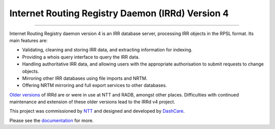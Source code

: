 Internet Routing Registry Daemon (IRRd) Version 4
=================================================

.. image:: https://circleci.com/gh/irrdnet/irrd.svg?style=svg
     :target: https://circleci.com/gh/irrdnet/irrd

.. image:: https://coveralls.io/repos/github/irrdnet/irrd/badge.svg?branch=master
     :target: https://coveralls.io/github/irrdnet/irrd?branch=master

.. image:: https://readthedocs.org/projects/irrd/badge/?version=stable
     :target: http://irrd.readthedocs.io/en/latest/?badge=stable

.. image:: https://pyup.io/repos/github/irrdnet/irrd/shield.svg
     :target: https://pyup.io/repos/github/irrdnet/irrd/

------------

.. image:: https://irrd.readthedocs.io/en/latest/_static/logo.png
     :alt: IRRd logo. Copyright (c) 2019, Natasha Allegri

Internet Routing Registry daemon version 4 is an IRR database server,
processing IRR objects in the RPSL format.
Its main features are:

* Validating, cleaning and storing IRR data, and extracting
  information for indexing.
* Providing a whois query interface to query the IRR data.
* Handling authoritative IRR data, and allowing users with the appropriate
  authorisation to submit requests to change objects.
* Mirroring other IRR databases using file imports and NRTM.
* Offering NRTM mirroring and full export services to other databases.

`Older versions`_ of IRRd are or were in use at NTT and RADB, amongst other
places. Difficulties with continued maintenance and extension of these
older versions lead to the IRRd v4 project.

This project was commissioned by NTT_ and designed and developed by
DashCare_.

Please see the documentation_ for more.

.. _NTT: https://www.gin.ntt.net
.. _DashCare: https://www.dashcare.nl
.. _Older versions: https://github.com/irrdnet/irrd-legacy
.. _documentation: http://irrd.readthedocs.io/en/stable/
